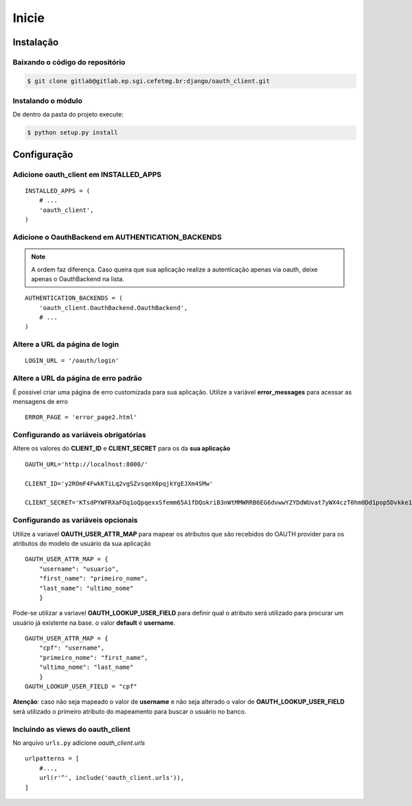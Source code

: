 Inicie
=========================================



Instalação
########################

Baixando o código do repositório
------------------------
.. sourcecode:: sh

    $ git clone gitlab@gitlab.ep.sgi.cefetmg.br:django/oauth_client.git

Instalando o módulo
-----------------------
De dentro da pasta do projeto execute:

.. sourcecode:: sh

    $ python setup.py install


Configuração
########################

Adicione oauth_client em INSTALLED_APPS
----------------------------------

::

    INSTALLED_APPS = (
        # ...
        'oauth_client',
    )       

Adicione o OauthBackend em AUTHENTICATION_BACKENDS
----------------------------------
.. note:: A ordem faz diferença. Caso queira que sua aplicação realize a autenticação apenas via oauth, deixe apenas o OauthBackend na lista.

::

    AUTHENTICATION_BACKENDS = (
        'oauth_client.OauthBackend.OauthBackend',
        # ...
    ) 

Altere a URL da página de login
--------------------------------

::

    LOGIN_URL = '/oauth/login'

Altere a URL da página de erro padrão
--------------------------------

É possivel criar uma página de erro customizada para sua aplicação. Utilize a variável **error_messages** para acessar as mensagens de erro
::

    ERROR_PAGE = 'error_page2.html'
Configurando as variáveis obrigatórias
--------------------------------

Altere os valores do **CLIENT_ID** e **CLIENT_SECRET** para os da **sua aplicação**
::

    OAUTH_URL='http://localhost:8000/'

    CLIENT_ID='y2ROmF4FwkKTiLq2vgSZvsqeX6pqjkYgEJXm4SMw'

    CLIENT_SECRET='KTsdPYWFRXaFOq1oQpqexxSfemm65A1fDQokriB3nWtMMWRRB6EG6dvwwYZYDdWUvat7yWX4czT0hm0Dd1pop5Dvkke10wqf15T1eO8xypGYa7KjMa09MtM6Fpl'

Configurando as variáveis opcionais
--------------------------------
Utilize a variavel **OAUTH_USER_ATTR_MAP** para mapear os atributos que são recebidos do OAUTH provider para os atributos do modelo de usuário da sua aplicação
::

    OAUTH_USER_ATTR_MAP = {
        "username": "usuario",
        "first_name": "primeiro_nome",
        "last_name": "ultimo_nome"
        }


Pode-se utilizar a variavel **OAUTH_LOOKUP_USER_FIELD** para definir qual o atributo será utilizado para procurar um usuário já existente na base. o valor **default** é **username**.
::

    OAUTH_USER_ATTR_MAP = {
        "cpf": "username",
        "primeiro_nome": "first_name",
        "ultimo_nome": "last_name"
        }
    OAUTH_LOOKUP_USER_FIELD = "cpf"

**Atenção**: caso não seja mapeado o valor de **username** e não seja alterado o valor de **OAUTH_LOOKUP_USER_FIELD** será utilizado o primeiro atributo do mapeamento para buscar o usuário no banco.


Incluindo  as views do oauth_client
-------------------------------------

No arquivo ``urls.py`` adicione `oauth_client.urls`

::

    urlpatterns = [
        #...,
        url(r'^', include('oauth_client.urls')),
    ]


